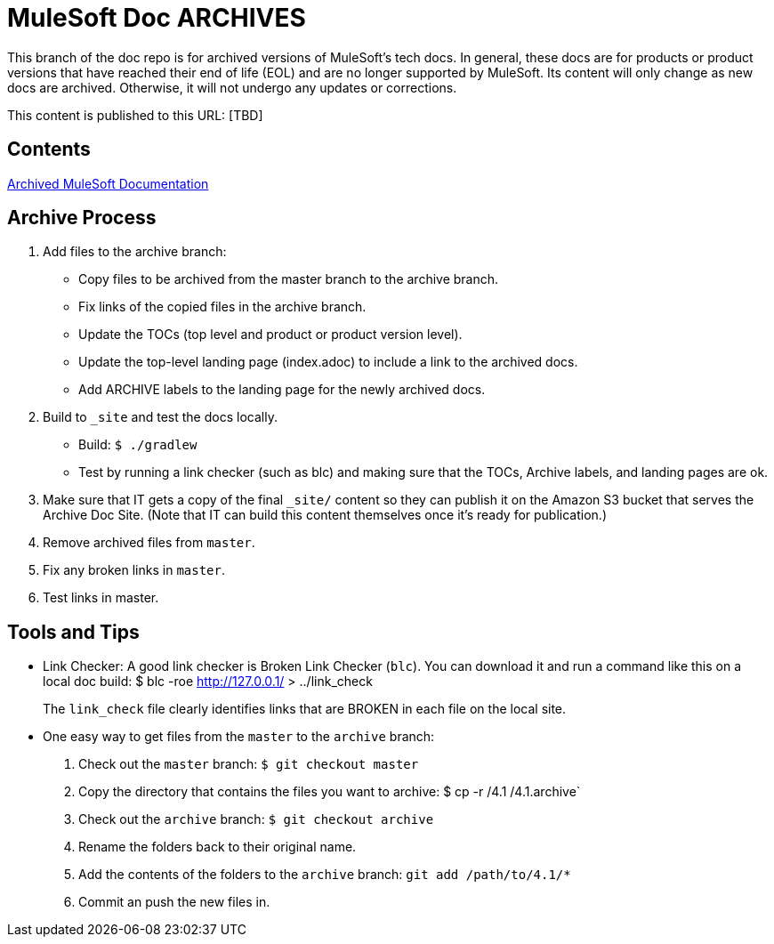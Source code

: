 = MuleSoft Doc ARCHIVES
:experimental:
ifdef::env-github[]
:caution-caption: :fire:
:note-caption: :paperclip:
:tip-caption: :bulb:
:warning-caption: :warning:
endif::[]

This branch of the doc repo is for archived versions of MuleSoft's tech docs. In general, these docs are for products or product versions that have reached their end of life (EOL) and are no longer supported by MuleSoft. Its content will only change as new docs are archived. Otherwise, it will not undergo any updates or corrections.

This content is published to this URL: [TBD] 

== Contents

link:index.adoc[Archived MuleSoft Documentation]

== Archive Process

. Add files to the archive branch:
+
* Copy files to be archived from the master branch to the archive branch.
* Fix links of the copied files in the archive branch.
* Update the TOCs (top level and product or product version level).
* Update the top-level landing page (index.adoc) to include a link to the archived docs.
* Add ARCHIVE labels to the landing page for the newly archived docs.
+
. Build to `_site` and test the docs locally.
+
* Build: `$ ./gradlew`
* Test by running a link checker (such as blc) and making sure that the TOCs, Archive labels, and landing pages are ok.
+
. Make sure that IT gets a copy of the final `_site/` content so they can publish it on the Amazon S3 bucket that serves the Archive Doc Site. (Note that IT can build this content themselves once it's ready for publication.)
. Remove archived files from `master`.
. Fix any broken links in `master`.
. Test links in master.

== Tools and Tips

* Link Checker: A good link checker is Broken Link Checker (`blc`). You can download it and run a command like this on a local doc build:
$ blc -roe http://127.0.0.1/ > ../link_check
+
The `link_check` file clearly identifies links that are BROKEN in each file on the local site.
+
* One easy way to get files from the `master` to the `archive` branch:
+
. Check out the `master` branch: `$ git checkout master`
. Copy the directory that contains the files you want to archive: $ cp -r /4.1 /4.1.archive`
. Check out the `archive` branch: `$ git checkout archive`
. Rename the folders back to their original name.
. Add the contents of the folders to the `archive` branch: `git add /path/to/4.1/*`
. Commit an push the new files in.
